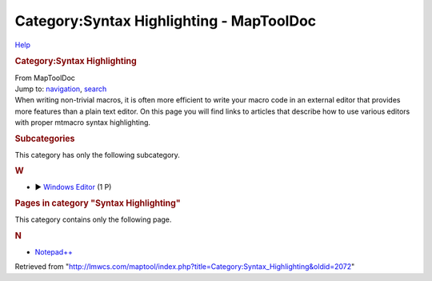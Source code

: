 =========================================
Category:Syntax Highlighting - MapToolDoc
=========================================

.. contents::
   :depth: 3
..

.. container:: noprint
   :name: mw-page-base

.. container:: noprint
   :name: mw-head-base

.. container:: mw-body
   :name: content

   .. container:: mw-indicators

      .. container:: mw-indicator
         :name: mw-indicator-mw-helplink

         `Help <//www.mediawiki.org/wiki/Special:MyLanguage/Help:Categories>`__

   .. rubric:: Category:Syntax Highlighting
      :name: firstHeading
      :class: firstHeading

   .. container:: mw-body-content
      :name: bodyContent

      .. container::
         :name: siteSub

         From MapToolDoc

      .. container::
         :name: contentSub

      .. container:: mw-jump
         :name: jump-to-nav

         Jump to: `navigation <#mw-head>`__, `search <#p-search>`__

      .. container:: mw-content-ltr
         :name: mw-content-text

         When writing non-trivial macros, it is often more efficient to
         write your macro code in an external editor that provides more
         features than a plain text editor. On this page you will find
         links to articles that describe how to use various editors with
         proper mtmacro syntax highlighting.

         .. container::

            .. container::
               :name: mw-subcategories

               .. rubric:: Subcategories
                  :name: subcategories

               This category has only the following subcategory.

               .. container:: mw-content-ltr

                  .. rubric:: W
                     :name: w

                  -  

                     .. container:: CategoryTreeSection

                        .. container:: CategoryTreeItem

                           ► `Windows
                           Editor <Category:Windows_Editor>`__\ ‎
                           (1 P)

                        .. container:: CategoryTreeChildren

            .. container::
               :name: mw-pages

               .. rubric:: Pages in category "Syntax Highlighting"
                  :name: pages-in-category-syntax-highlighting

               This category contains only the following page.

               .. container:: mw-content-ltr

                  .. rubric:: N
                     :name: n

                  -  `Notepad++ <Notepad%2B%2B>`__

      .. container:: printfooter

         Retrieved from
         "http://lmwcs.com/maptool/index.php?title=Category:Syntax_Highlighting&oldid=2072"


